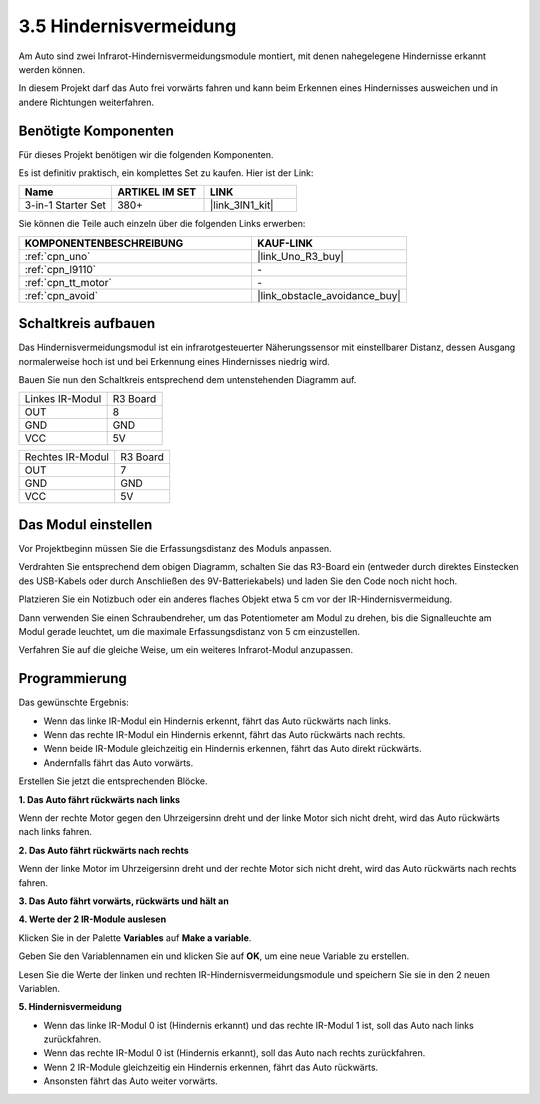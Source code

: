 .. _sh_avoid1:

3.5 Hindernisvermeidung
==================================

Am Auto sind zwei Infrarot-Hindernisvermeidungsmodule montiert, mit denen nahegelegene Hindernisse erkannt werden können.

In diesem Projekt darf das Auto frei vorwärts fahren und kann beim Erkennen eines Hindernisses ausweichen und in andere Richtungen weiterfahren.

Benötigte Komponenten
---------------------

Für dieses Projekt benötigen wir die folgenden Komponenten.

Es ist definitiv praktisch, ein komplettes Set zu kaufen. Hier ist der Link:

.. list-table::
    :widths: 20 20 20
    :header-rows: 1

    *   - Name
        - ARTIKEL IM SET
        - LINK
    *   - 3-in-1 Starter Set
        - 380+
        - |link_3IN1_kit|

Sie können die Teile auch einzeln über die folgenden Links erwerben:

.. list-table::
    :widths: 30 20
    :header-rows: 1

    *   - KOMPONENTENBESCHREIBUNG
        - KAUF-LINK

    *   - :ref:`cpn_uno`
        - |link_Uno_R3_buy|
    *   - :ref:`cpn_l9110` 
        - \-
    *   - :ref:`cpn_tt_motor`
        - \-
    *   - :ref:`cpn_avoid` 
        - |link_obstacle_avoidance_buy|

Schaltkreis aufbauen
-----------------------

Das Hindernisvermeidungsmodul ist ein infrarotgesteuerter Näherungssensor mit einstellbarer Distanz, dessen Ausgang normalerweise hoch ist und bei Erkennung eines Hindernisses niedrig wird.

Bauen Sie nun den Schaltkreis entsprechend dem untenstehenden Diagramm auf.

.. list-table:: 

    * - Linkes IR-Modul
      - R3 Board
    * - OUT
      - 8
    * - GND
      - GND
    * - VCC
      - 5V

.. list-table:: 

    * - Rechtes IR-Modul
      - R3 Board
    * - OUT
      - 7
    * - GND
      - GND
    * - VCC
      - 5V

.. image:: img/car_5.png
    :width: 800

Das Modul einstellen
-----------------------

Vor Projektbeginn müssen Sie die Erfassungsdistanz des Moduls anpassen.

Verdrahten Sie entsprechend dem obigen Diagramm, schalten Sie das R3-Board ein (entweder durch direktes Einstecken des USB-Kabels oder durch Anschließen des 9V-Batteriekabels) und laden Sie den Code noch nicht hoch.

Platzieren Sie ein Notizbuch oder ein anderes flaches Objekt etwa 5 cm vor der IR-Hindernisvermeidung.

Dann verwenden Sie einen Schraubendreher, um das Potentiometer am Modul zu drehen, bis die Signalleuchte am Modul gerade leuchtet, um die maximale Erfassungsdistanz von 5 cm einzustellen.

Verfahren Sie auf die gleiche Weise, um ein weiteres Infrarot-Modul anzupassen.

.. image:: img/ir_obs_cali.jpg

Programmierung
---------------

Das gewünschte Ergebnis:

* Wenn das linke IR-Modul ein Hindernis erkennt, fährt das Auto rückwärts nach links.
* Wenn das rechte IR-Modul ein Hindernis erkennt, fährt das Auto rückwärts nach rechts.
* Wenn beide IR-Module gleichzeitig ein Hindernis erkennen, fährt das Auto direkt rückwärts.
* Andernfalls fährt das Auto vorwärts.

Erstellen Sie jetzt die entsprechenden Blöcke.

**1. Das Auto fährt rückwärts nach links**

Wenn der rechte Motor gegen den Uhrzeigersinn dreht und der linke Motor sich nicht dreht, wird das Auto rückwärts nach links fahren.

.. image:: img/5_avoid1.png

**2. Das Auto fährt rückwärts nach rechts**

Wenn der linke Motor im Uhrzeigersinn dreht und der rechte Motor sich nicht dreht, wird das Auto rückwärts nach rechts fahren.

.. image:: img/5_avoid2.png

**3. Das Auto fährt vorwärts, rückwärts und hält an**

.. image:: img/5_avoid3.png

**4. Werte der 2 IR-Module auslesen**

Klicken Sie in der Palette **Variables** auf **Make a variable**.

.. image:: img/5_avoid4.png

Geben Sie den Variablennamen ein und klicken Sie auf **OK**, um eine neue Variable zu erstellen.

.. image:: img/5_avoid5.png

Lesen Sie die Werte der linken und rechten IR-Hindernisvermeidungsmodule und speichern Sie sie in den 2 neuen Variablen.

.. image:: img/5_avoid6.png

**5. Hindernisvermeidung**

* Wenn das linke IR-Modul 0 ist (Hindernis erkannt) und das rechte IR-Modul 1 ist, soll das Auto nach links zurückfahren.
* Wenn das rechte IR-Modul 0 ist (Hindernis erkannt), soll das Auto nach rechts zurückfahren.
* Wenn 2 IR-Module gleichzeitig ein Hindernis erkennen, fährt das Auto rückwärts.
* Ansonsten fährt das Auto weiter vorwärts.

.. image:: img/5_avoid7.png
